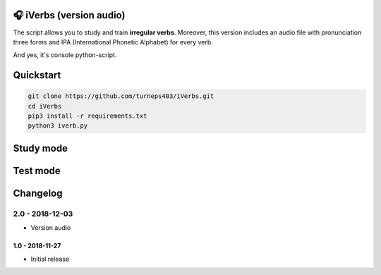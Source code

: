 🎧 iVerbs (version audio)
=========================

The script allows you to study and train **irregular verbs**. Moreover, this version includes an audio file with pronunciation three forms and IPA (International Phonetic Alphabet) for every verb.

And yes, it's console python-script.

Quickstart
==========

.. code:: bash

	git clone https://github.com/turneps403/iVerbs.git
	cd iVerbs
	pip3 install -r requirements.txt
	python3 iverb.py

Study mode
==========

.. image:: img/g1.gif
   :alt: just study


Test mode
=========

.. image:: img/g2.gif
	:alt: game

Changelog
=========

2.0 - 2018-12-03
__________________

* Version audio

1.0 - 2018-11-27
------------------

* Initial release 

